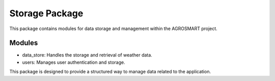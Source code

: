 Storage Package
===============

This package contains modules for data storage and management within the AGROSMART project.

Modules
-------

- data_store: Handles the storage and retrieval of weather data.
- users: Manages user authentication and storage.

This package is designed to provide a structured way to manage data related to the application.